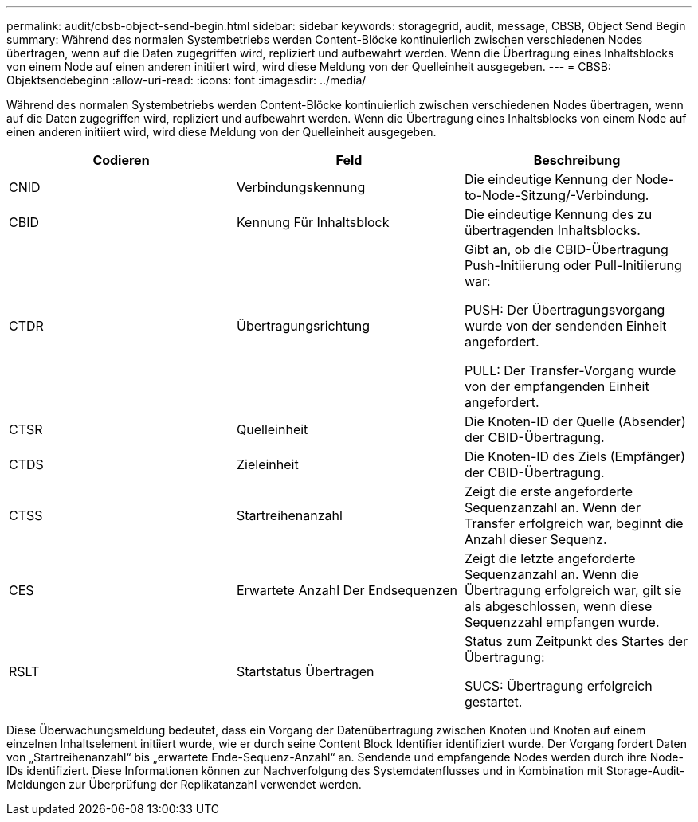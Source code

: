 ---
permalink: audit/cbsb-object-send-begin.html 
sidebar: sidebar 
keywords: storagegrid, audit, message, CBSB, Object Send Begin 
summary: Während des normalen Systembetriebs werden Content-Blöcke kontinuierlich zwischen verschiedenen Nodes übertragen, wenn auf die Daten zugegriffen wird, repliziert und aufbewahrt werden. Wenn die Übertragung eines Inhaltsblocks von einem Node auf einen anderen initiiert wird, wird diese Meldung von der Quelleinheit ausgegeben. 
---
= CBSB: Objektsendebeginn
:allow-uri-read: 
:icons: font
:imagesdir: ../media/


[role="lead"]
Während des normalen Systembetriebs werden Content-Blöcke kontinuierlich zwischen verschiedenen Nodes übertragen, wenn auf die Daten zugegriffen wird, repliziert und aufbewahrt werden. Wenn die Übertragung eines Inhaltsblocks von einem Node auf einen anderen initiiert wird, wird diese Meldung von der Quelleinheit ausgegeben.

|===
| Codieren | Feld | Beschreibung 


 a| 
CNID
 a| 
Verbindungskennung
 a| 
Die eindeutige Kennung der Node-to-Node-Sitzung/-Verbindung.



 a| 
CBID
 a| 
Kennung Für Inhaltsblock
 a| 
Die eindeutige Kennung des zu übertragenden Inhaltsblocks.



 a| 
CTDR
 a| 
Übertragungsrichtung
 a| 
Gibt an, ob die CBID-Übertragung Push-Initiierung oder Pull-Initiierung war:

PUSH: Der Übertragungsvorgang wurde von der sendenden Einheit angefordert.

PULL: Der Transfer-Vorgang wurde von der empfangenden Einheit angefordert.



 a| 
CTSR
 a| 
Quelleinheit
 a| 
Die Knoten-ID der Quelle (Absender) der CBID-Übertragung.



 a| 
CTDS
 a| 
Zieleinheit
 a| 
Die Knoten-ID des Ziels (Empfänger) der CBID-Übertragung.



 a| 
CTSS
 a| 
Startreihenanzahl
 a| 
Zeigt die erste angeforderte Sequenzanzahl an. Wenn der Transfer erfolgreich war, beginnt die Anzahl dieser Sequenz.



 a| 
CES
 a| 
Erwartete Anzahl Der Endsequenzen
 a| 
Zeigt die letzte angeforderte Sequenzanzahl an. Wenn die Übertragung erfolgreich war, gilt sie als abgeschlossen, wenn diese Sequenzzahl empfangen wurde.



 a| 
RSLT
 a| 
Startstatus Übertragen
 a| 
Status zum Zeitpunkt des Startes der Übertragung:

SUCS: Übertragung erfolgreich gestartet.

|===
Diese Überwachungsmeldung bedeutet, dass ein Vorgang der Datenübertragung zwischen Knoten und Knoten auf einem einzelnen Inhaltselement initiiert wurde, wie er durch seine Content Block Identifier identifiziert wurde. Der Vorgang fordert Daten von „Startreihenanzahl“ bis „erwartete Ende-Sequenz-Anzahl“ an. Sendende und empfangende Nodes werden durch ihre Node-IDs identifiziert. Diese Informationen können zur Nachverfolgung des Systemdatenflusses und in Kombination mit Storage-Audit-Meldungen zur Überprüfung der Replikatanzahl verwendet werden.
